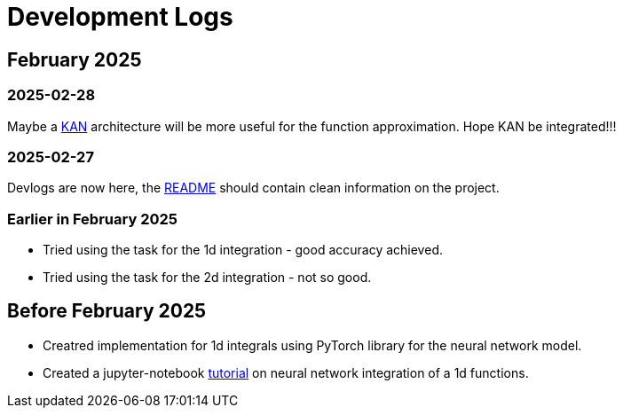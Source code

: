 = Development Logs =

== February 2025 ==

=== 2025-02-28 ===

Maybe a https://arxiv.org/pdf/2404.19756[KAN] architecture will be more useful for the function approximation. Hope KAN be integrated!!!

=== 2025-02-27 ===

Devlogs are now here, the https://github.com/GrindelfP/project-skuld/blob/main/README.adoc[README] should contain clean information on the project.

=== Earlier in February 2025 ===

- Tried using the task for the 1d integration - good accuracy achieved.
- Tried using the task for the 2d integration - not so good.
  
== Before February 2025 ==

- Creatred implementation for 1d integrals using PyTorch library for the neural network model.
- Created a jupyter-notebook https://github.com/GrindelfP/nni-tutorial/tree/main[tutorial] on neural network integration of a 1d functions.
